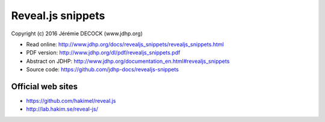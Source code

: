 ==================
Reveal.js snippets
==================

Copyright (c) 2016 Jérémie DECOCK (www.jdhp.org)

* Read online: http://www.jdhp.org/docs/revealjs_snippets/revealjs_snippets.html
* PDF version: http://www.jdhp.org/dl/pdf/revealjs_snippets.pdf
* Abstract on JDHP: http://www.jdhp.org/documentation_en.html#revealjs_snippets
* Source code: https://github.com/jdhp-docs/revealjs-snippets

Official web sites
------------------

* https://github.com/hakimel/reveal.js
* http://lab.hakim.se/reveal-js/
